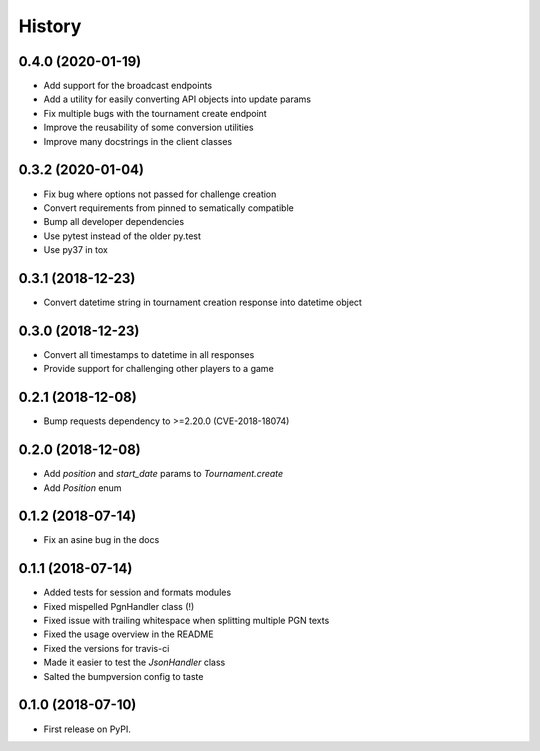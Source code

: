 =======
History
=======

0.4.0 (2020-01-19)
------------------

* Add support for the broadcast endpoints
* Add a utility for easily converting API objects into update params
* Fix multiple bugs with the tournament create endpoint
* Improve the reusability of some conversion utilities
* Improve many docstrings in the client classes


0.3.2 (2020-01-04)
------------------

* Fix bug where options not passed for challenge creation
* Convert requirements from pinned to sematically compatible
* Bump all developer dependencies
* Use pytest instead of the older py.test
* Use py37 in tox


0.3.1 (2018-12-23)
------------------

* Convert datetime string in tournament creation response into datetime object


0.3.0 (2018-12-23)
------------------

* Convert all timestamps to datetime in all responses
* Provide support for challenging other players to a game


0.2.1 (2018-12-08)
------------------

* Bump requests dependency to >=2.20.0 (CVE-2018-18074)


0.2.0 (2018-12-08)
------------------

* Add `position` and `start_date` params to `Tournament.create`
* Add `Position` enum


0.1.2 (2018-07-14)
------------------

* Fix an asine bug in the docs


0.1.1 (2018-07-14)
------------------

* Added tests for session and formats modules
* Fixed mispelled PgnHandler class (!)
* Fixed issue with trailing whitespace when splitting multiple PGN texts
* Fixed the usage overview in the README
* Fixed the versions for travis-ci
* Made it easier to test the `JsonHandler` class
* Salted the bumpversion config to taste


0.1.0 (2018-07-10)
------------------

* First release on PyPI.
